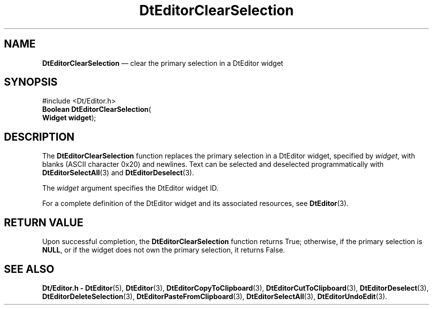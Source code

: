 '\" t
...\" EdClearS.sgm /main/5 1996/08/30 12:57:54 rws $
.de P!
.fl
\!!1 setgray
.fl
\\&.\"
.fl
\!!0 setgray
.fl			\" force out current output buffer
\!!save /psv exch def currentpoint translate 0 0 moveto
\!!/showpage{}def
.fl			\" prolog
.sy sed -e 's/^/!/' \\$1\" bring in postscript file
\!!psv restore
.
.de pF
.ie     \\*(f1 .ds f1 \\n(.f
.el .ie \\*(f2 .ds f2 \\n(.f
.el .ie \\*(f3 .ds f3 \\n(.f
.el .ie \\*(f4 .ds f4 \\n(.f
.el .tm ? font overflow
.ft \\$1
..
.de fP
.ie     !\\*(f4 \{\
.	ft \\*(f4
.	ds f4\"
'	br \}
.el .ie !\\*(f3 \{\
.	ft \\*(f3
.	ds f3\"
'	br \}
.el .ie !\\*(f2 \{\
.	ft \\*(f2
.	ds f2\"
'	br \}
.el .ie !\\*(f1 \{\
.	ft \\*(f1
.	ds f1\"
'	br \}
.el .tm ? font underflow
..
.ds f1\"
.ds f2\"
.ds f3\"
.ds f4\"
.ta 8n 16n 24n 32n 40n 48n 56n 64n 72n 
.TH "DtEditorClearSelection" "library call"
.SH "NAME"
\fBDtEditorClearSelection\fP \(em clear the primary selection in a DtEditor widget
.SH "SYNOPSIS"
.PP
.nf
#include <Dt/Editor\&.h>
\fBBoolean \fBDtEditorClearSelection\fP\fR(
\fBWidget \fBwidget\fR\fR);
.fi
.SH "DESCRIPTION"
.PP
The
\fBDtEditorClearSelection\fP function replaces the primary selection in
a DtEditor widget, specified by
\fIwidget\fP, with blanks
(ASCII character 0x20)
and newlines\&.
Text can be selected and deselected programmatically with
\fBDtEditorSelectAll\fP(3) and
\fBDtEditorDeselect\fP(3)\&.
.PP
The
\fIwidget\fP argument specifies the DtEditor widget ID\&.
.PP
For a complete definition of the DtEditor widget
and its associated resources, see
\fBDtEditor\fP(3)\&. 
.SH "RETURN VALUE"
.PP
Upon successful completion, the
\fBDtEditorClearSelection\fP function returns
True;
otherwise, if the primary selection is
\fBNULL\fP, or if the widget
does not own the primary selection, it returns
False\&.
.SH "SEE ALSO"
.PP
\fBDt/Editor\&.h - DtEditor\fP(5), \fBDtEditor\fP(3), \fBDtEditorCopyToClipboard\fP(3), \fBDtEditorCutToClipboard\fP(3), \fBDtEditorDeselect\fP(3), \fBDtEditorDeleteSelection\fP(3), \fBDtEditorPasteFromClipboard\fP(3), \fBDtEditorSelectAll\fP(3), \fBDtEditorUndoEdit\fP(3)\&.
...\" created by instant / docbook-to-man, Sun 02 Sep 2012, 09:40
